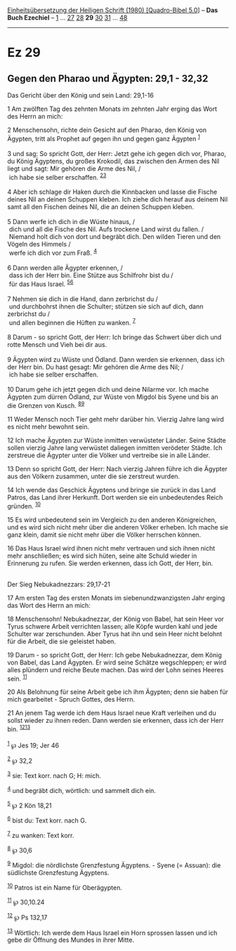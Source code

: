 :PROPERTIES:
:ID:       3a86a328-3e77-465b-bd22-a3c8148fc066
:END:
<<navbar>>
[[../index.html][Einheitsübersetzung der Heiligen Schrift (1980)
[Quadro-Bibel 5.0]]] -- *Das Buch Ezechiel* -- [[file:Ez_1.html][1]] ...
[[file:Ez_27.html][27]] [[file:Ez_28.html][28]] *29*
[[file:Ez_30.html][30]] [[file:Ez_31.html][31]] ...
[[file:Ez_48.html][48]]

--------------

* Ez 29
  :PROPERTIES:
  :CUSTOM_ID: ez-29
  :END:

<<verses>>

<<v1>>
** Gegen den Pharao und Ägypten: 29,1 - 32,32
   :PROPERTIES:
   :CUSTOM_ID: gegen-den-pharao-und-ägypten-291---3232
   :END:
**** Das Gericht über den König und sein Land: 29,1-16
     :PROPERTIES:
     :CUSTOM_ID: das-gericht-über-den-könig-und-sein-land-291-16
     :END:
1 Am zwölften Tag des zehnten Monats im zehnten Jahr erging das Wort des
Herrn an mich:

<<v2>>
2 Menschensohn, richte dein Gesicht auf den Pharao, den König von
Ägypten, tritt als Prophet auf gegen ihn und gegen ganz Ägypten
^{[[#fn1][1]]}\\
\\

<<v3>>
3 und sag: So spricht Gott, der Herr: Jetzt gehe ich gegen dich vor,
Pharao, du König Ägyptens, du großes Krokodil, das zwischen den Armen
des Nil liegt und sagt: Mir gehören die Arme des Nil, /\\
 ich habe sie selber erschaffen. ^{[[#fn2][2]][[#fn3][3]]}\\
\\

<<v4>>
4 Aber ich schlage dir Haken durch die Kinnbacken und lasse die Fische
deines Nil an deinen Schuppen kleben. Ich ziehe dich herauf aus deinem
Nil samt all den Fischen deines Nil, die an deinen Schuppen kleben.\\
\\

<<v5>>
5 Dann werfe ich dich in die Wüste hinaus, /\\
 dich und all die Fische des Nil. Aufs trockene Land wirst du fallen.
/\\
 Niemand holt dich von dort und begräbt dich. Den wilden Tieren und den
Vögeln des Himmels /\\
 werfe ich dich vor zum Fraß. ^{[[#fn4][4]]}\\
\\

<<v6>>
6 Dann werden alle Ägypter erkennen, /\\
 dass ich der Herr bin. Eine Stütze aus Schilfrohr bist du /\\
 für das Haus Israel. ^{[[#fn5][5]][[#fn6][6]]}\\
\\

<<v7>>
7 Nehmen sie dich in die Hand, dann zerbrichst du /\\
 und durchbohrst ihnen die Schulter; stützen sie sich auf dich, dann
zerbrichst du /\\
 und allen beginnen die Hüften zu wanken. ^{[[#fn7][7]]}\\
\\

<<v8>>
8 Darum - so spricht Gott, der Herr: Ich bringe das Schwert über dich
und rotte Mensch und Vieh bei dir aus.\\
\\

<<v9>>
9 Ägypten wird zu Wüste und Ödland. Dann werden sie erkennen, dass ich
der Herr bin. Du hast gesagt: Mir gehören die Arme des Nil; /\\
 ich habe sie selber erschaffen.\\
\\

<<v10>>
10 Darum gehe ich jetzt gegen dich und deine Nilarme vor. Ich mache
Ägypten zum dürren Ödland, zur Wüste von Migdol bis Syene und bis an die
Grenzen von Kusch. ^{[[#fn8][8]][[#fn9][9]]}

<<v11>>
11 Weder Mensch noch Tier geht mehr darüber hin. Vierzig Jahre lang wird
es nicht mehr bewohnt sein.

<<v12>>
12 Ich mache Ägypten zur Wüste inmitten verwüsteter Länder. Seine Städte
sollen vierzig Jahre lang verwüstet daliegen inmitten verödeter Städte.
Ich zerstreue die Ägypter unter die Völker und vertreibe sie in alle
Länder.

<<v13>>
13 Denn so spricht Gott, der Herr: Nach vierzig Jahren führe ich die
Ägypter aus den Völkern zusammen, unter die sie zerstreut wurden.

<<v14>>
14 Ich wende das Geschick Ägyptens und bringe sie zurück in das Land
Patros, das Land ihrer Herkunft. Dort werden sie ein unbedeutendes Reich
gründen. ^{[[#fn10][10]]}

<<v15>>
15 Es wird unbedeutend sein im Vergleich zu den anderen Königreichen,
und es wird sich nicht mehr über die anderen Völker erheben. Ich mache
sie ganz klein, damit sie nicht mehr über die Völker herrschen können.

<<v16>>
16 Das Haus Israel wird ihnen nicht mehr vertrauen und sich ihnen nicht
mehr anschließen; es wird sich hüten, seine alte Schuld wieder in
Erinnerung zu rufen. Sie werden erkennen, dass ich Gott, der Herr,
bin.\\
\\

<<v17>>
**** Der Sieg Nebukadnezzars: 29,17-21
     :PROPERTIES:
     :CUSTOM_ID: der-sieg-nebukadnezzars-2917-21
     :END:
17 Am ersten Tag des ersten Monats im siebenundzwanzigsten Jahr erging
das Wort des Herrn an mich:

<<v18>>
18 Menschensohn! Nebukadnezzar, der König von Babel, hat sein Heer vor
Tyrus schwere Arbeit verrichten lassen; alle Köpfe wurden kahl und jede
Schulter war zerschunden. Aber Tyrus hat ihn und sein Heer nicht belohnt
für die Arbeit, die sie geleistet haben.

<<v19>>
19 Darum - so spricht Gott, der Herr: Ich gebe Nebukadnezzar, dem König
von Babel, das Land Ägypten. Er wird seine Schätze wegschleppen; er wird
alles plündern und reiche Beute machen. Das wird der Lohn seines Heeres
sein. ^{[[#fn11][11]]}

<<v20>>
20 Als Belohnung für seine Arbeit gebe ich ihm Ägypten; denn sie haben
für mich gearbeitet - Spruch Gottes, des Herrn.

<<v21>>
21 An jenem Tag werde ich dem Haus Israel neue Kraft verleihen und du
sollst wieder zu ihnen reden. Dann werden sie erkennen, dass ich der
Herr bin. ^{[[#fn12][12]][[#fn13][13]]}\\
\\

^{[[#fnm1][1]]} ℘ Jes 19; Jer 46

^{[[#fnm2][2]]} ℘ 32,2

^{[[#fnm3][3]]} sie: Text korr. nach G; H: mich.

^{[[#fnm4][4]]} und begräbt dich, wörtlich: und sammelt dich ein.

^{[[#fnm5][5]]} ℘ 2 Kön 18,21

^{[[#fnm6][6]]} bist du: Text korr. nach G.

^{[[#fnm7][7]]} zu wanken: Text korr.

^{[[#fnm8][8]]} ℘ 30,6

^{[[#fnm9][9]]} Migdol: die nördlichste Grenzfestung Ägyptens. - Syene
(= Assuan): die südlichste Grenzfestung Ägyptens.

^{[[#fnm10][10]]} Patros ist ein Name für Oberägypten.

^{[[#fnm11][11]]} ℘ 30,10.24

^{[[#fnm12][12]]} ℘ Ps 132,17

^{[[#fnm13][13]]} Wörtlich: Ich werde dem Haus Israel ein Horn sprossen
lassen und ich gebe dir Öffnung des Mundes in ihrer Mitte.
